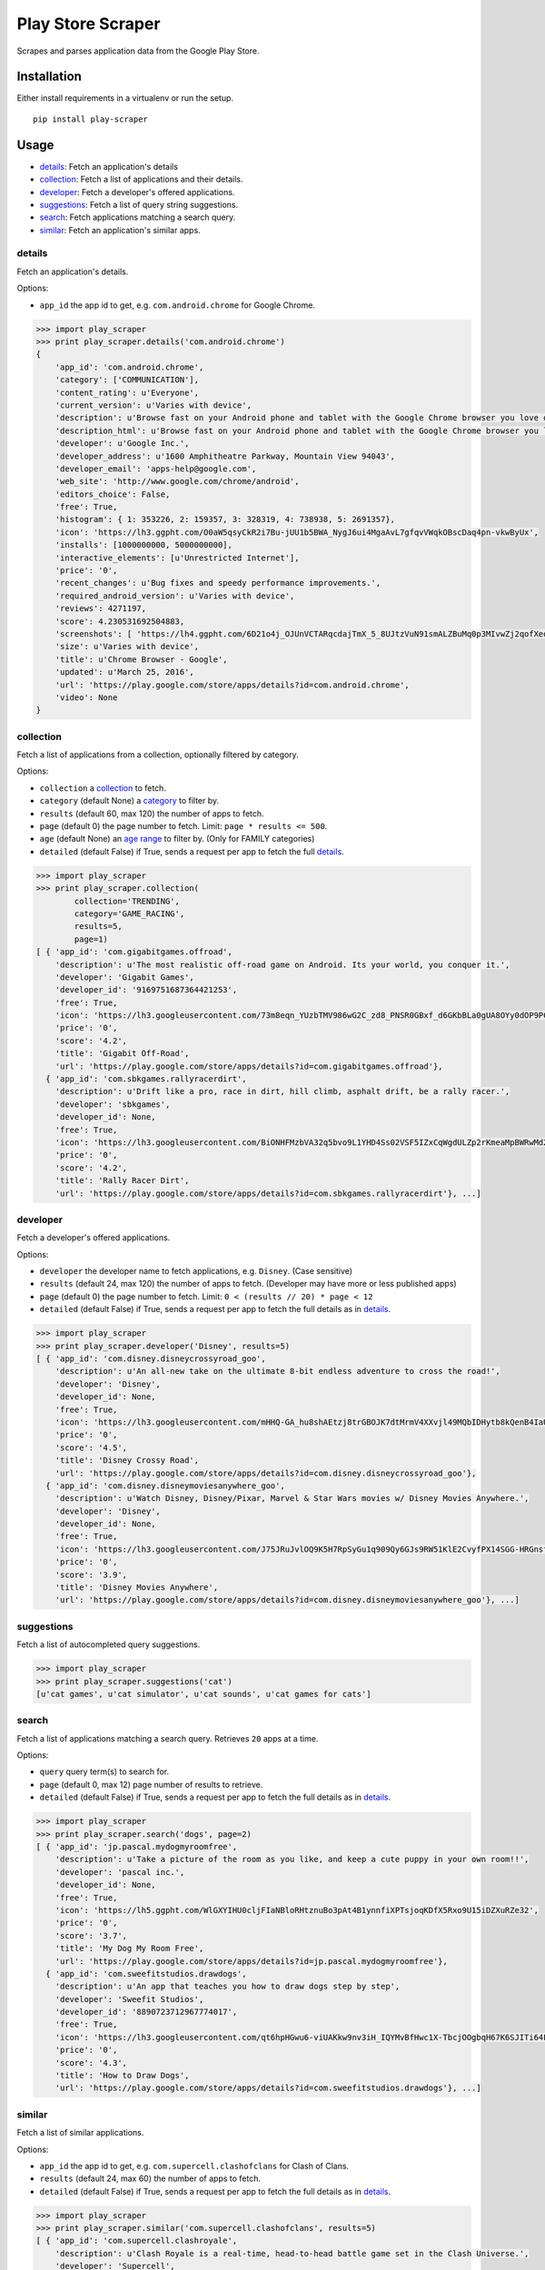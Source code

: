 Play Store Scraper
==================

Scrapes and parses application data from the Google Play Store.

Installation
------------

Either install requirements in a virtualenv or run the setup.

::

    pip install play-scraper

Usage
-----

-  `details <#details>`__: Fetch an application's details
-  `collection <#collection>`__: Fetch a list of applications and their
   details.
-  `developer <#developer>`__: Fetch a developer's offered applications.
-  `suggestions <#suggestions>`__: Fetch a list of query string
   suggestions.
-  `search <#search>`__: Fetch applications matching a search query.
-  `similar <#similar>`__: Fetch an application's similar apps.

details
~~~~~~~

Fetch an application's details.

Options:

-  ``app_id`` the app id to get, e.g. ``com.android.chrome`` for Google
   Chrome.

.. code:: python

    >>> import play_scraper
    >>> print play_scraper.details('com.android.chrome')
    { 
        'app_id': 'com.android.chrome',
        'category': ['COMMUNICATION'],
        'content_rating': u'Everyone',
        'current_version': u'Varies with device',
        'description': u'Browse fast on your Android phone and tablet with the Google Chrome browser you love on desktop. Pick up where ...',
        'description_html': u'Browse fast on your Android phone and tablet with the Google Chrome browser you love on desktop. Pick up where you left off on your other devices with tab sync, search by voice, and save up to 50% of data usage while browsing. <br/>',
        'developer': u'Google Inc.',
        'developer_address': u'1600 Amphitheatre Parkway, Mountain View 94043',
        'developer_email': 'apps-help@google.com',
        'web_site': 'http://www.google.com/chrome/android',
        'editors_choice': False,
        'free': True,
        'histogram': { 1: 353226, 2: 159357, 3: 328319, 4: 738938, 5: 2691357},
        'icon': 'https://lh3.ggpht.com/O0aW5qsyCkR2i7Bu-jUU1b5BWA_NygJ6ui4MgaAvL7gfqvVWqkOBscDaq4pn-vkwByUx',
        'installs': [1000000000, 5000000000],
        'interactive_elements': [u'Unrestricted Internet'],
        'price': '0',
        'recent_changes': u'Bug fixes and speedy performance improvements.',
        'required_android_version': u'Varies with device',
        'reviews': 4271197,
        'score': 4.230531692504883,
        'screenshots': [ 'https://lh4.ggpht.com/6D21o4j_OJUnVCTARqcdajTmX_5_8UJtzVuN91smALZBuMq0p3MIvwZj2qofXeqmFIU=h900-rw', ...],
        'size': u'Varies with device',
        'title': u'Chrome Browser - Google',
        'updated': u'March 25, 2016',
        'url': 'https://play.google.com/store/apps/details?id=com.android.chrome',
        'video': None
    }

collection
~~~~~~~~~~

Fetch a list of applications from a collection, optionally filtered by
category.

Options:

-  ``collection`` a
   `collection <https://github.com/danieliu/play-scraper/blob/master/play_scraper/lists.py#L3>`__
   to fetch.
-  ``category`` (default None) a
   `category <https://github.com/danieliu/play-scraper/blob/master/play_scraper/lists.py#L12>`__
   to filter by.
-  ``results`` (default 60, max 120) the number of apps to fetch.
-  ``page`` (default 0) the page number to fetch. Limit:
   ``page * results <= 500``.
-  ``age`` (default None) an `age
   range <https://github.com/danieliu/play-scraper/blob/master/play_scraper/lists.py#L67>`__
   to filter by. (Only for FAMILY categories)
-  ``detailed`` (default False) if True, sends a request per app to
   fetch the full `details <#details>`__.

.. code:: python

    >>> import play_scraper
    >>> print play_scraper.collection(
            collection='TRENDING',
            category='GAME_RACING',
            results=5,
            page=1)
    [ { 'app_id': 'com.gigabitgames.offroad',
        'description': u'The most realistic off-road game on Android. Its your world, you conquer it.',
        'developer': 'Gigabit Games',
        'developer_id': '9169751687364421253',
        'free': True,
        'icon': 'https://lh3.googleusercontent.com/73m8eqn_YUzbTMV986wG2C_zd8_PNSR0GBxf_d6GKbBLa0gUA8OYy0dOP9PCKFYMyX0',
        'price': '0',
        'score': '4.2',
        'title': 'Gigabit Off-Road',
        'url': 'https://play.google.com/store/apps/details?id=com.gigabitgames.offroad'},
      { 'app_id': 'com.sbkgames.rallyracerdirt',
        'description': u'Drift like a pro, race in dirt, hill climb, asphalt drift, be a rally racer.',
        'developer': 'sbkgames',
        'developer_id': None,
        'free': True,
        'icon': 'https://lh3.googleusercontent.com/BiONHFMzbVA32q5bvo9L1YHD4Ss02VSF5IZxCqWgdULZp2rKmeaMpBWRwMd2XlvxLw',
        'price': '0',
        'score': '4.2',
        'title': 'Rally Racer Dirt',
        'url': 'https://play.google.com/store/apps/details?id=com.sbkgames.rallyracerdirt'}, ...]

developer
~~~~~~~~~

Fetch a developer's offered applications.

Options:

-  ``developer`` the developer name to fetch applications, e.g.
   ``Disney``. (Case sensitive)
-  ``results`` (default 24, max 120) the number of apps to fetch.
   (Developer may have more or less published apps)
-  ``page`` (default 0) the page number to fetch. Limit:
   ``0 < (results // 20) * page < 12``
-  ``detailed`` (default False) if True, sends a request per app to
   fetch the full details as in `details <#details>`__.

.. code:: python

    >>> import play_scraper
    >>> print play_scraper.developer('Disney', results=5)
    [ { 'app_id': 'com.disney.disneycrossyroad_goo',
        'description': u'An all-new take on the ultimate 8-bit endless adventure to cross the road!',
        'developer': 'Disney',
        'developer_id': None,
        'free': True,
        'icon': 'https://lh3.googleusercontent.com/mHHQ-GA_hu8shAEtzj8trGBOJK7dtMrmV4XXvjl49MQbIDHytb8kQenB4IaUB9NvYA',
        'price': '0',
        'score': '4.5',
        'title': 'Disney Crossy Road',
        'url': 'https://play.google.com/store/apps/details?id=com.disney.disneycrossyroad_goo'},
      { 'app_id': 'com.disney.disneymoviesanywhere_goo',
        'description': u'Watch Disney, Disney/Pixar, Marvel & Star Wars movies w/ Disney Movies Anywhere.',
        'developer': 'Disney',
        'developer_id': None,
        'free': True,
        'icon': 'https://lh3.googleusercontent.com/J75JRuJvlOQ9K5H7RpSyGu1q909Qy6GJs9RW51KlE2CvyfPX14SGG-HRGnsfDfIETfg',
        'price': '0',
        'score': '3.9',
        'title': 'Disney Movies Anywhere',
        'url': 'https://play.google.com/store/apps/details?id=com.disney.disneymoviesanywhere_goo'}, ...]

suggestions
~~~~~~~~~~~

Fetch a list of autocompleted query suggestions.

.. code:: python

    >>> import play_scraper
    >>> print play_scraper.suggestions('cat')
    [u'cat games', u'cat simulator', u'cat sounds', u'cat games for cats']

search
~~~~~~

Fetch a list of applications matching a search query. Retrieves ``20``
apps at a time.

Options:

-  ``query`` query term(s) to search for.
-  ``page`` (default 0, max 12) page number of results to retrieve.
-  ``detailed`` (default False) if True, sends a request per app to
   fetch the full details as in `details <#details>`__.

.. code:: python

    >>> import play_scraper
    >>> print play_scraper.search('dogs', page=2)
    [ { 'app_id': 'jp.pascal.mydogmyroomfree',
        'description': u'Take a picture of the room as you like, and keep a cute puppy in your own room!!',
        'developer': 'pascal inc.',
        'developer_id': None,
        'free': True,
        'icon': 'https://lh5.ggpht.com/WlGXYIHU0cljFIaNBloRHtznuBo3pAt4B1ynnfiXPTsjoqKDfX5Rxo9U15iDZXuRZe32',
        'price': '0',
        'score': '3.7',
        'title': 'My Dog My Room Free',
        'url': 'https://play.google.com/store/apps/details?id=jp.pascal.mydogmyroomfree'},
      { 'app_id': 'com.sweefitstudios.drawdogs',
        'description': u'An app that teaches you how to draw dogs step by step',
        'developer': 'Sweefit Studios',
        'developer_id': '8890723712967774017',
        'free': True,
        'icon': 'https://lh3.googleusercontent.com/qt6hpHGwu6-viUAKkw9nv3iH_IQYMvBfHwc1X-TbcjOOgbqH67K6SJITi64FzBhQRKk',
        'price': '0',
        'score': '4.3',
        'title': 'How to Draw Dogs',
        'url': 'https://play.google.com/store/apps/details?id=com.sweefitstudios.drawdogs'}, ...]

similar
~~~~~~~

Fetch a list of similar applications.

Options:

-  ``app_id`` the app id to get, e.g. ``com.supercell.clashofclans`` for
   Clash of Clans.
-  ``results`` (default 24, max 60) the number of apps to fetch.
-  ``detailed`` (default False) if True, sends a request per app to
   fetch the full details as in `details <#details>`__.

.. code:: python

    >>> import play_scraper
    >>> print play_scraper.similar('com.supercell.clashofclans', results=5)
    [ { 'app_id': 'com.supercell.clashroyale',
        'description': u'Clash Royale is a real-time, head-to-head battle game set in the Clash Universe.',
        'developer': 'Supercell',
        'developer_id': '6715068722362591614',
        'free': True,
        'icon': 'https://lh3.googleusercontent.com/K-MNjDiO2WwRNwJqPZu8Wd5eOmFEjLYkEEgjZlv35hTiua_VylRPb04Lig3YZXLERvI',
        'price': '0',
        'score': '4.5',
        'title': 'Clash Royale',
        'url': 'https://play.google.com/store/apps/details?id=com.supercell.clashroyale'},
      { 'app_id': 'com.hcg.cok.gp',
        'description': u'Clash of Kings - Build a Kingdom & fight in MMO combat to stand against the ages',
        'developer': 'Elex Wireless',
        'developer_id': None,
        'free': True,
        'icon': 'https://lh5.ggpht.com/wjNgsM2TGmbxbN-jDNAUNTIIq32OSx83Tx4Vl3jOudqzUEi1yTVCcMtnoGnZGGyXRA',
        'price': '0',
        'score': '4.2',
        'title': 'Clash of Kings',
        'url': 'https://play.google.com/store/apps/details?id=com.hcg.cok.gp'}, ...]

Tests
-----

Run tests:

::

    python -m unittest discover